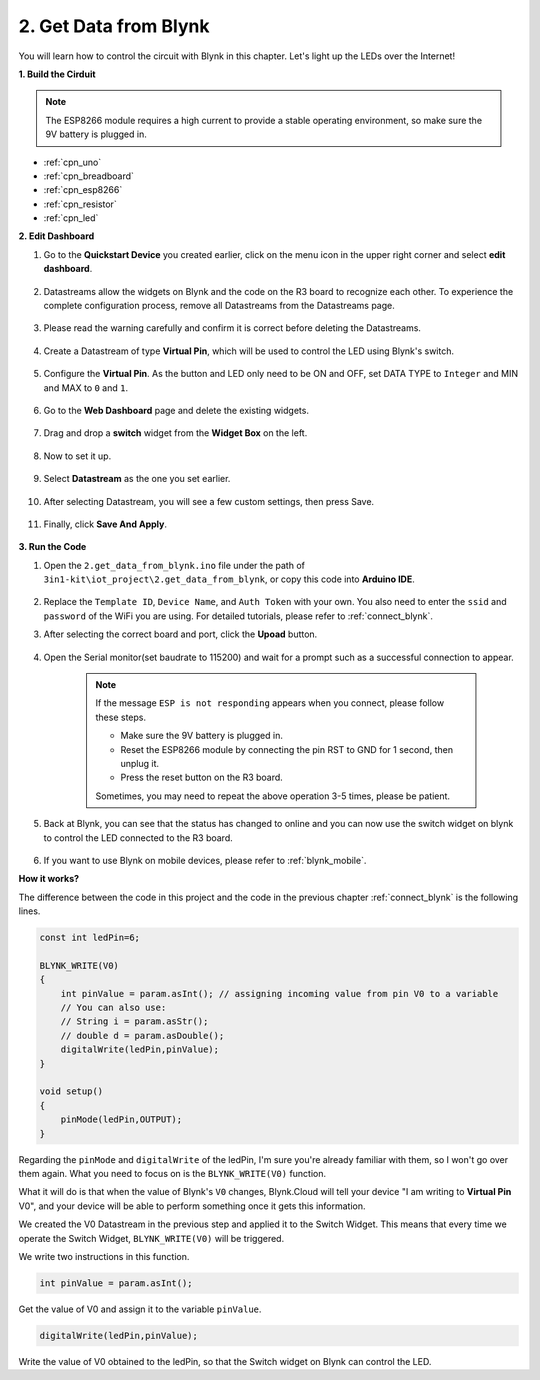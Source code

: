 .. _iot_blink:

2. Get Data from Blynk
=================================

You will learn how to control the circuit with Blynk in this chapter. Let's light up the LEDs over the Internet!

**1. Build the Cirduit**

.. note::

    The ESP8266 module requires a high current to provide a stable operating environment, so make sure the 9V battery is plugged in.

.. image:: img/iot_2_bb.png

* :ref:`cpn_uno`
* :ref:`cpn_breadboard`
* :ref:`cpn_esp8266`
* :ref:`cpn_resistor`
* :ref:`cpn_led`



**2. Edit Dashboard**

#. Go to the **Quickstart Device** you created earlier, click on the menu icon in the upper right corner and select **edit dashboard**.

    .. image:: img/sp220609_112825.png

#. Datastreams allow the widgets on Blynk and the code on the R3 board to recognize each other. To experience the complete configuration process, remove all Datastreams from the Datastreams page.

    .. image:: img/sp220609_114723.png

#. Please read the warning carefully and confirm it is correct before deleting the Datastreams.

    .. image:: img/sp220609_114929.png

#. Create a Datastream of type **Virtual Pin**, which will be used to control the LED using Blynk's switch.

    .. image:: img/sp220609_115124.png

#. Configure the **Virtual Pin**. As the button and LED only need to be ON and OFF, set DATA TYPE to ``Integer`` and MIN and MAX to ``0`` and ``1``. 

    .. image:: img/sp220609_115520.png

#. Go to the **Web Dashboard** page and delete the existing widgets.

    .. image:: img/sp220609_133707.png

#. Drag and drop a **switch** widget from the **Widget Box** on the left.

    .. image:: img/sp220609_114508.png

#. Now to set it up.

    .. image:: img/sp20220615180127.png

#. Select **Datastream** as the one you set earlier.

    .. image:: img/sp220609_133741.png

#. After selecting Datastream, you will see a few custom settings, then press Save.

    .. image:: img/sp220609_133950.png

#. Finally, click **Save And Apply**.

    .. image:: img/sp220609_141733.png

**3. Run the Code**

#. Open the ``2.get_data_from_blynk.ino`` file under the path of ``3in1-kit\iot_project\2.get_data_from_blynk``, or copy this code into **Arduino IDE**.

    .. raw:: html
        
        <iframe src=https://create.arduino.cc/editor/sunfounder01/06b187a8-dabf-4866-b38c-742e0446cc3f/preview?embed style="height:510px;width:100%;margin:10px 0" frameborder=0></iframe>

#. Replace the ``Template ID``, ``Device Name``, and ``Auth Token`` with your own. You also need to enter the ``ssid`` and ``password`` of the WiFi you are using. For detailed tutorials, please refer to :ref:`connect_blynk`.

#. After selecting the correct board and port, click the **Upoad** button.

    .. image:: img/2_upload.png

#. Open the Serial monitor(set baudrate to 115200) and wait for a prompt such as a successful connection to appear.

    .. image:: img/2_ready.png

    .. note::

        If the message ``ESP is not responding`` appears when you connect, please follow these steps.

        * Make sure the 9V battery is plugged in.
        * Reset the ESP8266 module by connecting the pin RST to GND for 1 second, then unplug it.
        * Press the reset button on the R3 board.

        Sometimes, you may need to repeat the above operation 3-5 times, please be patient.

#. Back at Blynk, you can see that the status has changed to online and you can now use the switch widget on blynk to control the LED connected to the R3 board.

    .. image:: img/2_blynk_button.png

#. If you want to use Blynk on mobile devices, please refer to :ref:`blynk_mobile`.


**How it works?**


The difference between the code in this project and the code in the previous chapter :ref:`connect_blynk` is the following lines.


.. code-block:: arduino

    const int ledPin=6;

    BLYNK_WRITE(V0)
    {
        int pinValue = param.asInt(); // assigning incoming value from pin V0 to a variable
        // You can also use:
        // String i = param.asStr();
        // double d = param.asDouble();
        digitalWrite(ledPin,pinValue);
    }

    void setup()
    {
        pinMode(ledPin,OUTPUT);
    }


Regarding the ``pinMode`` and ``digitalWrite`` of the ledPin, I'm sure you're already familiar with them, so I won't go over them again. What you need to focus on is the ``BLYNK_WRITE(V0)`` function.

What it will do is that when the value of Blynk's ``V0`` changes, Blynk.Cloud will tell your device "I am writing to **Virtual Pin** V0", and your device will be able to perform something once it gets this information.

We created the V0 Datastream in the previous step and applied it to the Switch Widget.
This means that every time we operate the Switch Widget, ``BLYNK_WRITE(V0)`` will be triggered.

We write two instructions in this function.

.. code-block:: arduino

    int pinValue = param.asInt();

Get the value of V0 and assign it to the variable ``pinValue``.

.. code-block:: arduino

    digitalWrite(ledPin,pinValue);

Write the value of V0 obtained to the ledPin, so that the Switch widget on Blynk can control the LED.


